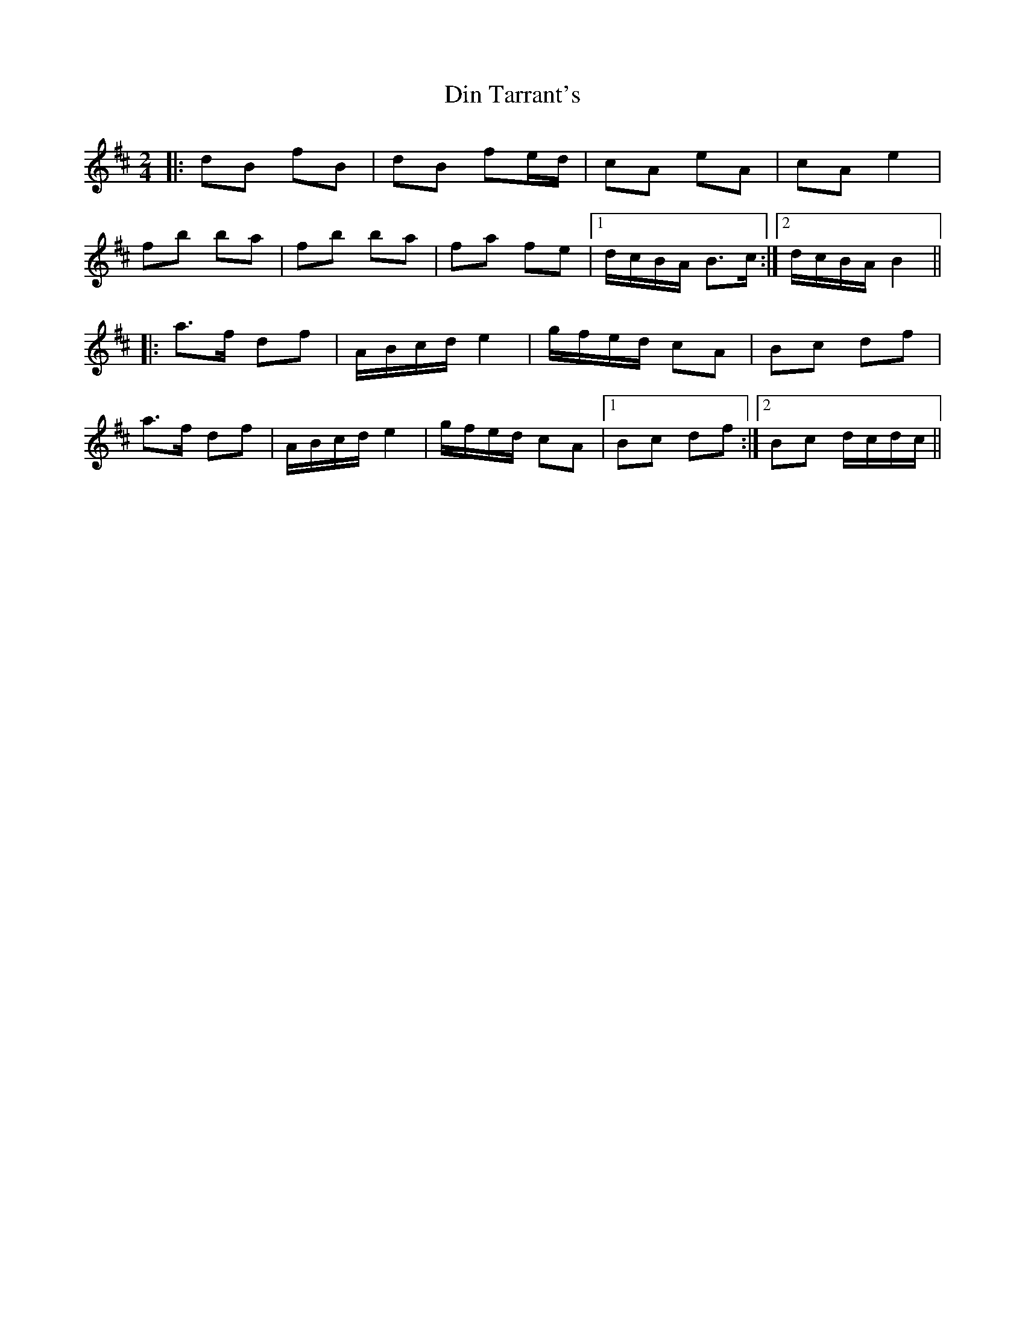 X: 0
T: Din Tarrant's
R: polka
M: 2/4
L: 1/8
K: Bmin
|:dB fB|dB fe/d/|cA eA|cA e2|
fb ba|fb ba|fa fe|1 d/c/B/A/ B>c:|2 d/c/B/A/ B2||
|:a>f df|A/B/c/d/ e2|g/f/e/d/ cA|Bc df|
a>f df|A/B/c/d/ e2|g/f/e/d/ cA|1 Bc df:|2 Bc d/c/d/c/|| 